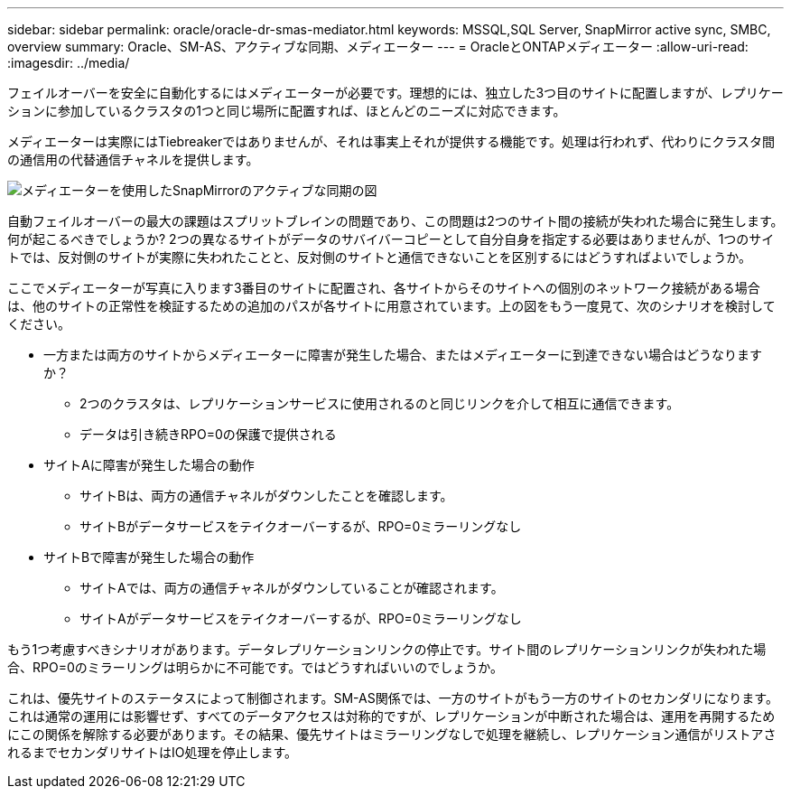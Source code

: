 ---
sidebar: sidebar 
permalink: oracle/oracle-dr-smas-mediator.html 
keywords: MSSQL,SQL Server, SnapMirror active sync, SMBC, overview 
summary: Oracle、SM-AS、アクティブな同期、メディエーター 
---
= OracleとONTAPメディエーター
:allow-uri-read: 
:imagesdir: ../media/


[role="lead"]
フェイルオーバーを安全に自動化するにはメディエーターが必要です。理想的には、独立した3つ目のサイトに配置しますが、レプリケーションに参加しているクラスタの1つと同じ場所に配置すれば、ほとんどのニーズに対応できます。

メディエーターは実際にはTiebreakerではありませんが、それは事実上それが提供する機能です。処理は行われず、代わりにクラスタ間の通信用の代替通信チャネルを提供します。

image:smas-mediator.png["メディエーターを使用したSnapMirrorのアクティブな同期の図"]

自動フェイルオーバーの最大の課題はスプリットブレインの問題であり、この問題は2つのサイト間の接続が失われた場合に発生します。何が起こるべきでしょうか? 2つの異なるサイトがデータのサバイバーコピーとして自分自身を指定する必要はありませんが、1つのサイトでは、反対側のサイトが実際に失われたことと、反対側のサイトと通信できないことを区別するにはどうすればよいでしょうか。

ここでメディエーターが写真に入ります3番目のサイトに配置され、各サイトからそのサイトへの個別のネットワーク接続がある場合は、他のサイトの正常性を検証するための追加のパスが各サイトに用意されています。上の図をもう一度見て、次のシナリオを検討してください。

* 一方または両方のサイトからメディエーターに障害が発生した場合、またはメディエーターに到達できない場合はどうなりますか？
+
** 2つのクラスタは、レプリケーションサービスに使用されるのと同じリンクを介して相互に通信できます。
** データは引き続きRPO=0の保護で提供される


* サイトAに障害が発生した場合の動作
+
** サイトBは、両方の通信チャネルがダウンしたことを確認します。
** サイトBがデータサービスをテイクオーバーするが、RPO=0ミラーリングなし


* サイトBで障害が発生した場合の動作
+
** サイトAでは、両方の通信チャネルがダウンしていることが確認されます。
** サイトAがデータサービスをテイクオーバーするが、RPO=0ミラーリングなし




もう1つ考慮すべきシナリオがあります。データレプリケーションリンクの停止です。サイト間のレプリケーションリンクが失われた場合、RPO=0のミラーリングは明らかに不可能です。ではどうすればいいのでしょうか。

これは、優先サイトのステータスによって制御されます。SM-AS関係では、一方のサイトがもう一方のサイトのセカンダリになります。これは通常の運用には影響せず、すべてのデータアクセスは対称的ですが、レプリケーションが中断された場合は、運用を再開するためにこの関係を解除する必要があります。その結果、優先サイトはミラーリングなしで処理を継続し、レプリケーション通信がリストアされるまでセカンダリサイトはIO処理を停止します。
